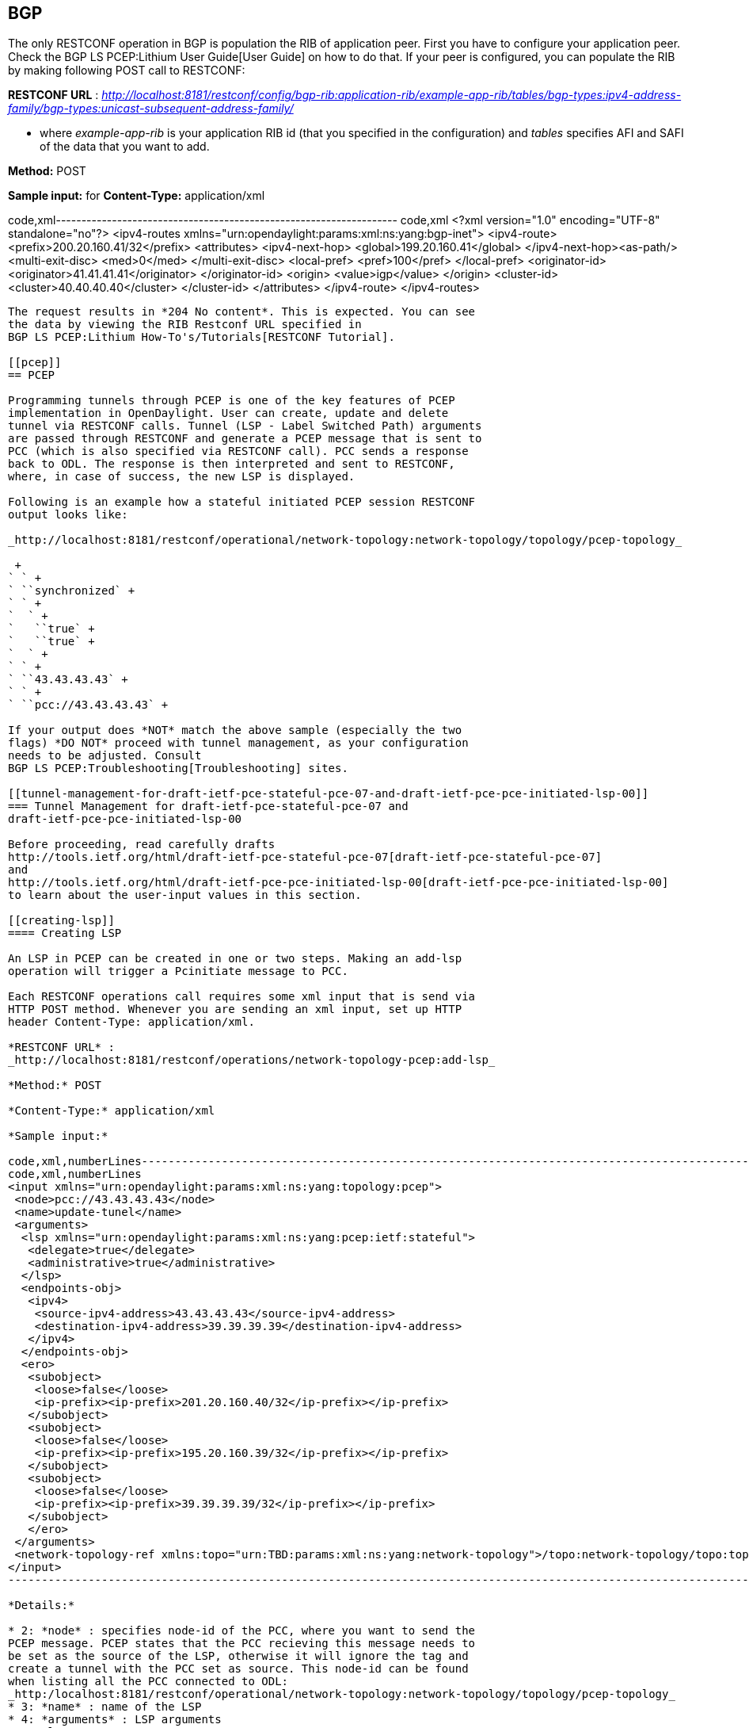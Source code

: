 [[bgp]]
== BGP

The only RESTCONF operation in BGP is population the RIB of application
peer. First you have to configure your application peer. Check the
BGP LS PCEP:Lithium User Guide[User Guide] on how to do that. If your
peer is configured, you can populate the RIB by making following POST
call to RESTCONF:

*RESTCONF URL* :
_http://localhost:8181/restconf/config/bgp-rib:application-rib/example-app-rib/tables/bgp-types:ipv4-address-family/bgp-types:unicast-subsequent-address-family/_

- where _example-app-rib_ is your application RIB id (that you specified
in the configuration) and _tables_ specifies AFI and SAFI of the data
that you want to add.

*Method:* POST

*Sample input:* for *Content-Type:* application/xml

code,xml-------------------------------------------------------------------
code,xml
 <?xml version="1.0" encoding="UTF-8" standalone="no"?>
 <ipv4-routes xmlns="urn:opendaylight:params:xml:ns:yang:bgp-inet">
  <ipv4-route>
   <prefix>200.20.160.41/32</prefix>
   <attributes>
    <ipv4-next-hop>
     <global>199.20.160.41</global>
    </ipv4-next-hop><as-path/>
    <multi-exit-disc>
     <med>0</med>
    </multi-exit-disc>
    <local-pref>
     <pref>100</pref>
    </local-pref>
    <originator-id>
     <originator>41.41.41.41</originator>
    </originator-id>
    <origin>
     <value>igp</value>
    </origin>
    <cluster-id>
     <cluster>40.40.40.40</cluster>
    </cluster-id>
   </attributes>
  </ipv4-route>
 </ipv4-routes>
-------------------------------------------------------------------

The request results in *204 No content*. This is expected. You can see
the data by viewing the RIB Restconf URL specified in
BGP LS PCEP:Lithium How-To's/Tutorials[RESTCONF Tutorial].

[[pcep]]
== PCEP

Programming tunnels through PCEP is one of the key features of PCEP
implementation in OpenDaylight. User can create, update and delete
tunnel via RESTCONF calls. Tunnel (LSP - Label Switched Path) arguments
are passed through RESTCONF and generate a PCEP message that is sent to
PCC (which is also specified via RESTCONF call). PCC sends a response
back to ODL. The response is then interpreted and sent to RESTCONF,
where, in case of success, the new LSP is displayed.

Following is an example how a stateful initiated PCEP session RESTCONF
output looks like:

_http://localhost:8181/restconf/operational/network-topology:network-topology/topology/pcep-topology_

 +
` ` +
` ``synchronized` +
` ` +
`  ` +
`   ``true` +
`   ``true` +
`  ` +
` ` +
` ``43.43.43.43` +
` ` +
` ``pcc://43.43.43.43` +

If your output does *NOT* match the above sample (especially the two
flags) *DO NOT* proceed with tunnel management, as your configuration
needs to be adjusted. Consult
BGP LS PCEP:Troubleshooting[Troubleshooting] sites.

[[tunnel-management-for-draft-ietf-pce-stateful-pce-07-and-draft-ietf-pce-pce-initiated-lsp-00]]
=== Tunnel Management for draft-ietf-pce-stateful-pce-07 and
draft-ietf-pce-pce-initiated-lsp-00

Before proceeding, read carefully drafts
http://tools.ietf.org/html/draft-ietf-pce-stateful-pce-07[draft-ietf-pce-stateful-pce-07]
and
http://tools.ietf.org/html/draft-ietf-pce-pce-initiated-lsp-00[draft-ietf-pce-pce-initiated-lsp-00]
to learn about the user-input values in this section.

[[creating-lsp]]
==== Creating LSP

An LSP in PCEP can be created in one or two steps. Making an add-lsp
operation will trigger a Pcinitiate message to PCC.

Each RESTCONF operations call requires some xml input that is send via
HTTP POST method. Whenever you are sending an xml input, set up HTTP
header Content-Type: application/xml.

*RESTCONF URL* :
_http://localhost:8181/restconf/operations/network-topology-pcep:add-lsp_

*Method:* POST

*Content-Type:* application/xml

*Sample input:*

code,xml,numberLines-----------------------------------------------------------------------------------------------------------------------------------------------------------------------------
code,xml,numberLines
<input xmlns="urn:opendaylight:params:xml:ns:yang:topology:pcep">
 <node>pcc://43.43.43.43</node>
 <name>update-tunel</name>
 <arguments>
  <lsp xmlns="urn:opendaylight:params:xml:ns:yang:pcep:ietf:stateful">
   <delegate>true</delegate>
   <administrative>true</administrative>
  </lsp>
  <endpoints-obj>
   <ipv4>
    <source-ipv4-address>43.43.43.43</source-ipv4-address>
    <destination-ipv4-address>39.39.39.39</destination-ipv4-address>
   </ipv4>
  </endpoints-obj>
  <ero>
   <subobject>
    <loose>false</loose>
    <ip-prefix><ip-prefix>201.20.160.40/32</ip-prefix></ip-prefix>
   </subobject>
   <subobject>
    <loose>false</loose>
    <ip-prefix><ip-prefix>195.20.160.39/32</ip-prefix></ip-prefix>
   </subobject>
   <subobject>
    <loose>false</loose>
    <ip-prefix><ip-prefix>39.39.39.39/32</ip-prefix></ip-prefix>
   </subobject>
   </ero> 
 </arguments>
 <network-topology-ref xmlns:topo="urn:TBD:params:xml:ns:yang:network-topology">/topo:network-topology/topo:topology[topo:topology-id="pcep-topology"]</network-topology-ref>
</input>
-----------------------------------------------------------------------------------------------------------------------------------------------------------------------------

*Details:*

* 2: *node* : specifies node-id of the PCC, where you want to send the
PCEP message. PCEP states that the PCC recieving this message needs to
be set as the source of the LSP, otherwise it will ignore the tag and
create a tunnel with the PCC set as source. This node-id can be found
when listing all the PCC connected to ODL:
_http:/localhost:8181/restconf/operational/network-topology:network-topology/topology/pcep-topology_
* 3: *name* : name of the LSP
* 4: *arguments* : LSP arguments
* 5: *lsp* :
http://tools.ietf.org/html/draft-ietf-pce-stateful-pce-07#section-7.3[LSP
Object] mandatory, you have to specify at least delegate and
administrative flags
* 9: *endpoints-obj* :
http://tools.ietf.org/html/rfc5440#section-7.6[Endpoints object],
mandatory, stating the source and destination of the LSP
* 15: *ero* : http://tools.ietf.org/html/rfc5440#section-7.9[Explicit
Route Object], mandatory, specifies hops between source and destination
nodes (in this order). This object can be also passed in arguments when
creating LSP. Note: *ODL does NOT change order of hops, nor does it
validate them, therefore user is responsible for putting correct hops in
correct order.*

[[updating-lsp]]
==== Updating LSP

Making an update-lsp operation will trigger a Pcupd message to PCC.
Updating can be used to change or add additional information to the LSP.

You can only successfully update an LSP if you own the delegation. You
automatically own the delegation, if you've created the LSP. You don't
own it, if another PCE created this LSP. In this case PCC is only
reporting this LSP for you, as read-only (you'll see _false_). However
ODL won't restrict you from trying to modify the LSP, but you will be
stopped by receiving a Pcerr message from PCC.

To revoke delegation, don't forget to set __ to true.

*RESTCONF URL* :
_http://localhost:8181/restconf/operations/network-topology-pcep:update-lsp_

*Method:* POST

*Content-Type:* application/xml

For each update, ERO object is mandatory.

*Minimal update-lsp sample input:*

code,xml,numberLines-----------------------------------------------------------------------------------------------------------------------------------------------------------------------------
code,xml,numberLines
<input xmlns="urn:opendaylight:params:xml:ns:yang:topology:pcep">
 <node>pcc://43.43.43.43</node>
 <name>update-tunel</name>
 <arguments>
 <lsp xmlns="urn:opendaylight:params:xml:ns:yang:pcep:ietf:stateful">
   <delegate>true</delegate>
   <administrative>true</administrative>
 </lsp>
 <ero>
   <subobject>
    <loose>false</loose>
    <ip-prefix><ip-prefix>200.20.160.41/32</ip-prefix></ip-prefix>
   </subobject>
   <subobject>
    <loose>false</loose>
    <ip-prefix><ip-prefix>196.20.160.39/32</ip-prefix></ip-prefix>
   </subobject>
   <subobject>
    <loose>false</loose>
    <ip-prefix><ip-prefix>39.39.39.39/32</ip-prefix></ip-prefix>
   </subobject>
   </ero> 
 </arguments>
 <network-topology-ref xmlns:topo="urn:TBD:params:xml:ns:yang:network-topology">/topo:network-topology/topo:topology[topo:topology-id="pcep-topology"]</network-topology-ref>
</input>
-----------------------------------------------------------------------------------------------------------------------------------------------------------------------------

*Details:*

* 2: *node* : specifies node-id of the PCC, where you want to send the
PCEP message. PCEP states that the PCC recieving this message needs to
be set as the source of the LSP, otherwise it will ignore the tag and
create a tunnel with the PCC set as source. This node-id can be found
when listing all the PCC connected to ODL:
_http:/localhost:8181/restconf/operational/network-topology:network-topology/topology/pcep-topology_
* 3: *name* : name of the LSP
* 4: *arguments* : LSP arguments
* 5: *lsp* :
http://tools.ietf.org/html/draft-ietf-pce-stateful-pce-07#section-7.3[LSP
Object] mandatory, you have to specify at least delegate and
administrative flags
* 9: *ero* : http://tools.ietf.org/html/rfc5440#section-7.9[Explicit
Route Object], mandatory, specifies hops between source and destination
nodes (in this order). This object can be also passed in arguments when
creating LSP. Note: *ODL does NOT change order of hops, nor does it
validate them, therefore user is responsible for putting correct hops in
correct order.*

[[removing-lsp]]
==== Removing LSP

Removing LSP from PCC is done via following RESTCONF URL. Making a
remove-lsp operation will trigger a Pcinitiate message to PCC, with
remove-flag in SRP set to true.

You can only successfully remove an LSP if you own the delegation. You
automatically own the delegation, if you've created the LSP. You don't
own it, if another PCE created this LSP. In this case PCC is only
reporting this LSP for you, as read-only (you'll see _false_). However
ODL won't restrict you from trying to remove the LSP, but you will be
stopped by receiving a Pcerr message from PCC.

*RESTCONF URL* :
_http://localhost:8181/restconf/operations/network-topology-pcep:remove-lsp_

*Method:* POST

*Content-Type:* application/xml

*Sample input:*

code,xml,numberLines-----------------------------------------------------------------------------------------------------------------------------------------------------------------------------
code,xml,numberLines
<input xmlns="urn:opendaylight:params:xml:ns:yang:topology:pcep">
 <node>pcc://43.43.43.43</node>
 <name>update-tunel</name>
 <network-topology-ref xmlns:topo="urn:TBD:params:xml:ns:yang:network-topology">/topo:network-topology/topo:topology[topo:topology-id="pcep-topology"]</network-topology-ref>
</input>
-----------------------------------------------------------------------------------------------------------------------------------------------------------------------------

*Details:*

* 2: *node* : specifies node-id of the PCC, where you want to send the
PCEP message. This node-id can be found when listing all the PCC
connected to ODL:
_http:/localhost:8181/restconf/operational/network-topology:network-topology/topology/pcep-topology_
* 3: *name* : name of the LSP that you want to remove

[[tunnel-management-for-draft-ietf-pce-segment-routing-01]]
=== Tunnel Management for draft-ietf-pce-segment-routing-01

http://tools.ietf.org/html/draft-ietf-pce-segment-routing-01[draft-ietf-pce-segment-routing-01]
PCEP extension for Segment Routing

Extends draft-ietf-pce-stateful-pce-07 and
draft-ietf-pce-pce-initiated-lsp-00, brings new SR-ERO subobject
composed of SID (Segment Identifier) and/or NAI (Node or Adjacency
Identifier). Segment Routing path is carried in the ERO object, as a
list of SR-ERO subobjects ordered by user. The draft redefines format of
messages (PCUpd, PCRpt, PCInitiate) - along with common header, they can
hold SPR, LSP and SR-ERO (containing only SR-ERO subobjects) objects.

Note: Values used in sample inputs below are illustrative.

[[create-segment-routing-lsp]]
==== Create Segment Routing LSP

Making an add-lsp operation will trigger a Pcinitiate message to PCC.

*RESTCONF URL* :
_http://localhost:8181/restconf/operations/network-topology-pcep:add-lsp_

*Method:* POST

*Content-Type:* application/xml

*Sample input:*

code,xml,numberLines-----------------------------------------------------------------------------------------------------------------------------------------------------------------------------
code,xml,numberLines
<input xmlns="urn:opendaylight:params:xml:ns:yang:topology:pcep">
 <node>pcc://43.43.43.43</node>
 <name>update-tunnel</name>
 <arguments>
   <lsp xmlns="urn:opendaylight:params:xml:ns:yang:pcep:ietf:stateful">
    <delegate>true</delegate>
    <administrative>true</administrative>
   </lsp>
   <path-setup-type xmlns="urn:opendaylight:params:xml:ns:yang:pcep:ietf:stateful">
    <pst>1</pst>
   </path-setup-type>
   <ero>
     <subobject>
       <loose>false</loose>
       <sid-type xmlns="urn:opendaylight:params:xml:ns:yang:pcep:segment:routing">ipv4-node-id</sid-type>
       <m-flag xmlns="urn:opendaylight:params:xml:ns:yang:pcep:segment:routing">true</m-flag>
       <sid xmlns="urn:opendaylight:params:xml:ns:yang:pcep:segment:routing">12</sid>
       <ip-address xmlns="urn:opendaylight:params:xml:ns:yang:pcep:segment:routing">39.39.39.39</ip-address>
     </subobject>
   </ero>
 </arguments>
 <network-topology-ref xmlns:topo="urn:TBD:params:xml:ns:yang:network-topology">/topo:network-topology/topo:topology[topo:topology-id="pcep-topology"]</network-topology-ref>
</input>
-----------------------------------------------------------------------------------------------------------------------------------------------------------------------------

*Details:*

* 9: *path-setup-type* as per
https://tools.ietf.org/html/draft-ietf-pce-lsp-setup-type-01#section-3[draft-ietf-pce-lsp-setup-type]
* 13: SR-ERO *subobject*
* 15: *Sid-Type* enumeration type ipv4-node-id
* 16: *m* bit is set
* 17: *Segment Identifier* value is 12
* 18: *Ipv4 Node Identifier* address set to 39.39.39.39

[[update-segment-routing-lsp]]
==== Update Segment Routing LSP

Making an update-lsp operation will trigger a Pcupd message to PCC.
Update Segment Routing LSP - i.e. enhance path with another segment.

*RESTCONF URL* :
_http://localhost:8181/restconf/operations/network-topology-pcep:update-lsp_

*Method:* POST

*Content-Type:* application/xml

*sample input:*

code,xml,numberLines------------------------------------------------------------------------------------------------------------------------------------------------------------------------------
code,xml,numberLines
<input xmlns="urn:opendaylight:params:xml:ns:yang:topology:pcep">
  <node>pcc://43.43.43.43</node>
  <name>update-tunnel</name>
  <arguments>
    <lsp xmlns="urn:opendaylight:params:xml:ns:yang:pcep:ietf:stateful">
      <delegate>true</delegate>
      <administrative>true</administrative>
    </lsp>
    <path-setup-type xmlns="urn:opendaylight:params:xml:ns:yang:pcep:ietf:stateful">
       <pst>1</pst>
    </path-setup-type>
    <ero>
      <subobject>
        <loose>false</loose>
        <sid-type xmlns="urn:opendaylight:params:xml:ns:yang:pcep:segment:routing">ipv4-node-id</sid-type>
        <m-flag xmlns="urn:opendaylight:params:xml:ns:yang:pcep:segment:routing">true</m-flag>
        <sid xmlns="urn:opendaylight:params:xml:ns:yang:pcep:segment:routing">11</sid>
        <ip-address xmlns="urn:opendaylight:params:xml:ns:yang:pcep:segment:routing">200.20.160.41</ip-address>
      </subobject>
      <subobject>
        <loose>false</loose>
        <sid-type xmlns="urn:opendaylight:params:xml:ns:yang:pcep:segment:routing">ipv4-node-id</sid-type>
        <m-flag xmlns="urn:opendaylight:params:xml:ns:yang:pcep:segment:routing">true</m-flag>
        <sid xmlns="urn:opendaylight:params:xml:ns:yang:pcep:segment:routing">12</sid>
        <ip-address xmlns="urn:opendaylight:params:xml:ns:yang:pcep:segment:routing">39.39.39.39</ip-address>
      </subobject>
    </ero> 
  </arguments>
  <network-topology-ref xmlns:topo="urn:TBD:params:xml:ns:yang:network-topology">/topo:network-topology/topo:topology[topo:topology-id="pcep-topology"]</network-topology-ref>
</input>
------------------------------------------------------------------------------------------------------------------------------------------------------------------------------

[[remove-segment-routing-lsp]]
==== Remove Segment Routing LSP

Removing Segment Routing LSP works same as in example
https://wiki.opendaylight.org/view/BGP_LS_PCEP:Lithium_Operations_Guide#Removing_LSP[above].
